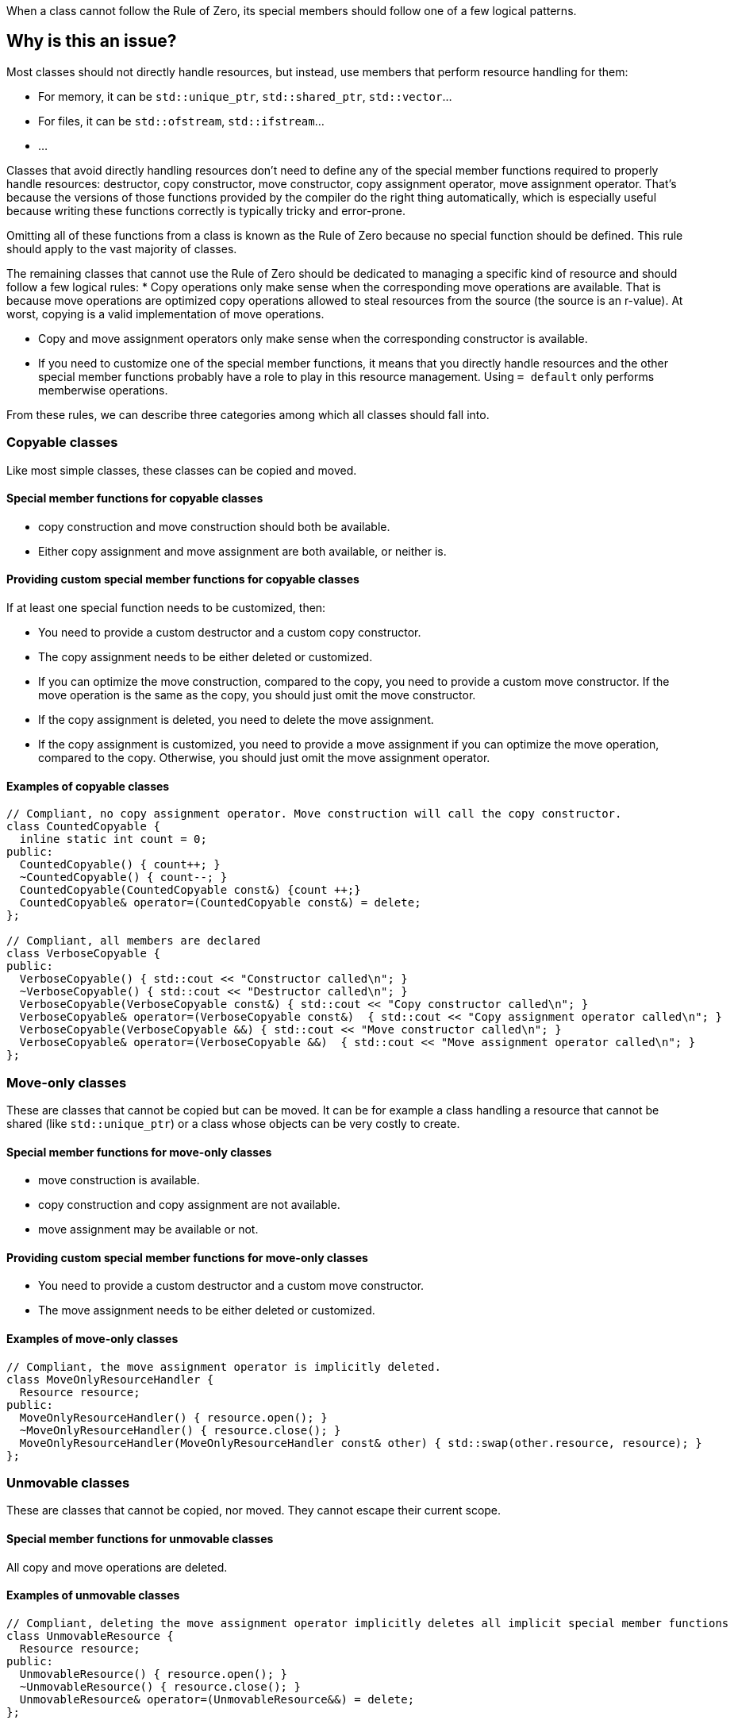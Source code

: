When a class cannot follow the Rule of Zero, its special members should follow one of a few logical patterns.

== Why is this an issue?

Most classes should not directly handle resources, but instead, use members that perform resource handling for them:

* For memory, it can be ``++std::unique_ptr++``, ``++std::shared_ptr++``, ``++std::vector++``...
* For files, it can be ``++std::ofstream++``, ``++std::ifstream++``...
* ...

Classes that avoid directly handling resources don't need to define any of the special member functions required to properly handle resources: destructor, copy constructor, move constructor, copy assignment operator, move assignment operator. That's because the versions of those functions provided by the compiler do the right thing automatically, which is especially useful because writing these functions correctly is typically tricky and error-prone.

Omitting all of these functions from a class is known as the Rule of Zero because no special function should be defined. This rule should apply to the vast majority of classes.

The remaining classes that cannot use the Rule of Zero should be dedicated to managing a specific kind of resource and should follow a few logical rules:
* Copy operations only make sense when the corresponding move operations are available. That is because move operations are optimized copy operations allowed to steal resources from the source (the source is an r-value). At worst, copying is a valid implementation of move operations.

* Copy and move assignment operators only make sense when the corresponding constructor is available.

* If you need to customize one of the special member functions, it means that you directly handle resources and the other special member functions probably have a role to play in this resource management. Using `= default` only performs memberwise operations.

From these rules, we can describe three categories among which all classes should fall into.

=== Copyable classes

Like most simple classes, these classes can be copied and moved.

==== Special member functions for copyable classes

* copy construction and move construction should both be available.

* Either copy assignment and move assignment are both available, or neither is.

==== Providing custom special member functions for copyable classes

If at least one special function needs to be customized, then:

* You need to provide a custom destructor and a custom copy constructor.

* The copy assignment needs to be either deleted or customized.

* If you can optimize the move construction, compared to the copy, you need to provide a custom move constructor. If the move operation is the same as the copy, you should just omit the move constructor.

* If the copy assignment is deleted, you need to delete the move assignment.

* If the copy assignment is customized, you need to provide a move assignment if you can optimize the move operation, compared to the copy. Otherwise, you should just omit the move assignment operator.

==== Examples of copyable classes

[source,cpp]
----
// Compliant, no copy assignment operator. Move construction will call the copy constructor.
class CountedCopyable {
  inline static int count = 0;
public:
  CountedCopyable() { count++; }
  ~CountedCopyable() { count--; }
  CountedCopyable(CountedCopyable const&) {count ++;}
  CountedCopyable& operator=(CountedCopyable const&) = delete;
};

// Compliant, all members are declared
class VerboseCopyable {
public:
  VerboseCopyable() { std::cout << "Constructor called\n"; }
  ~VerboseCopyable() { std::cout << "Destructor called\n"; }
  VerboseCopyable(VerboseCopyable const&) { std::cout << "Copy constructor called\n"; }
  VerboseCopyable& operator=(VerboseCopyable const&)  { std::cout << "Copy assignment operator called\n"; }
  VerboseCopyable(VerboseCopyable &&) { std::cout << "Move constructor called\n"; }
  VerboseCopyable& operator=(VerboseCopyable &&)  { std::cout << "Move assignment operator called\n"; }
};

----

=== Move-only classes

These are classes that cannot be copied but can be moved. It can be for example a class handling a resource that cannot be shared (like `std::unique_ptr`) or a class whose objects can be very costly to create.

==== Special member functions for move-only classes

* move construction is available.

* copy construction and copy assignment are not available.

* move assignment may be available or not.

==== Providing custom special member functions for move-only classes

* You need to provide a custom destructor and a custom move constructor.

* The move assignment needs to be either deleted or customized.

==== Examples of move-only classes

[source,cpp]
----
// Compliant, the move assignment operator is implicitly deleted.
class MoveOnlyResourceHandler {
  Resource resource;
public:
  MoveOnlyResourceHandler() { resource.open(); }
  ~MoveOnlyResourceHandler() { resource.close(); }
  MoveOnlyResourceHandler(MoveOnlyResourceHandler const& other) { std::swap(other.resource, resource); }
};
----

=== Unmovable classes

These are classes that cannot be copied, nor moved. They cannot escape their current scope.

==== Special member functions for unmovable classes

All copy and move operations are deleted.

==== Examples of unmovable classes

[source,cpp]
----
// Compliant, deleting the move assignment operator implicitly deletes all implicit special member functions
class UnmovableResource {
  Resource resource;
public:
  UnmovableResource() { resource.open(); }
  ~UnmovableResource() { resource.close(); }
  UnmovableResource& operator=(UnmovableResource&&) = delete;
};
----

== Resources

=== Documentation

* {cpp} reference - https://en.cppreference.com/w/cpp/language/raii[RAII]

=== Standards

* MISRA C++23 15.0.1 - "Special member functions" shall be provided appropriately

ifdef::env-github,rspecator-view[]

== Comments And Links
(visible only on this page)

=== is duplicated by: S1234

=== relates to: S4963

=== on 1 Jun 2016, 17:29:31 Ann Campbell wrote:
\[~alban.auzeill], you mentioned in our discussion something about not raising false positives when the move constructor and move assignment operator are missing. I didn't really get the details of that, so it's not included here and we'll probably need to add it. Feel free to stub the details in or add them in a comment.


Also, I've changed the code samples from IntPointers to FooPointers & added a second compliant solution, which you'll probably want to take a look at.




=== on 8 Jun 2016, 17:40:06 Ann Campbell wrote:
I've made some edits [~alban.auzeill]. Take a look, please.

=== on 15 Aug 2016, 18:05:28 Ann Campbell wrote:
\[~alban.auzeill] this description is extremely long, and I'd like to shorten it by removing some or all of the {cpp} 98 and {cpp} 11 history. Given that you'll have final approval, do you mind if I go ahead?

=== on 6 Nov 2018, 17:57:54 Ann Campbell wrote:
\[~loic.joly] I find this contradictory


____ ... If you cannot find a way to implement them more efficiently than the copy operations, you can just leave them out.

Those operations work together, and letting the compiler automatically generate some of them, but not all, means that when one of those functions is called, the integrity of the resource will probably be compromised____

=== on 6 Nov 2018, 18:13:53 Loïc Joly wrote:
\[~ann.campbell.2] It's not really contradictory, because as soon as a copy constructor is written by the user, it disables the automatic generation of the move constructor, so we're not letting the compiler do anything. But I see your point, it's confusing...


With that additional information, do you have a counter proposal that is not adding too much text to this already long description?



=== on 22 Nov 2018, 15:14:57 Amélie Renard wrote:
Cases which could need an explanation :


* Destructor is defined in order to check that the object can really be destroyed (use of assert())
ex : \https://peach.sonarsource.com/project/issues?id=c-family%3Aclang&issues=AWczye3UUxytsEdVyqlH&open=AWczye3UUxytsEdVyqlH

(bad example because the class has a reference attribute - but the idea is there)


* Copy constructor and copy assignment operator are defined to keep a counter (or something like that)

* An attribute is a unique_ptr. So the user defines the copy constructor and the copy assignment operator to copy what is inside the unique_ptr. But there is no need of a destructor as the unique_ptr takes care of it.
ex : \https://peach.sonarsource.com/project/issues?id=c-family%3Aclang&issues=AWczyhmIUxytsEdVyqnR&open=AWczyhmIUxytsEdVyqnR


* Class which defines the copy constructor and/or copy assignment operator when it does not need to. This class should apply the "Rule-of-Zero".

endif::env-github,rspecator-view[]
